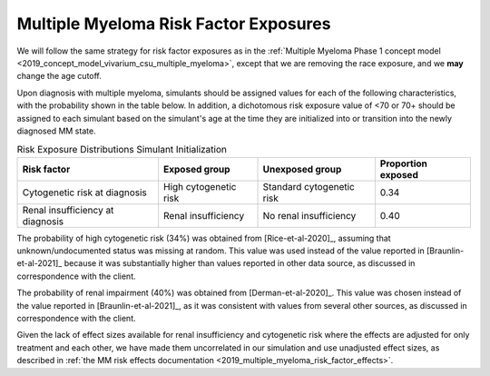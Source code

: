 .. _2019_multiple_myeloma_risk_factor_exposures:

..
  Section title decorators for this document:

  ==============
  Document Title
  ==============

  Section Level 1
  ---------------

  Section Level 2
  +++++++++++++++

  Section Level 3
  ^^^^^^^^^^^^^^^

  Section Level 4
  ~~~~~~~~~~~~~~~

  Section Level 5
  '''''''''''''''

  The depth of each section level is determined by the order in which each
  decorator is encountered below. If you need an even deeper section level, just
  choose a new decorator symbol from the list here:
  https://docutils.sourceforge.io/docs/ref/rst/restructuredtext.html#sections
  And then add it to the list of decorators above.

======================================
Multiple Myeloma Risk Factor Exposures
======================================


We will follow the same strategy for risk factor exposures as in the :ref:`Multiple Myeloma Phase 1 concept model <2019_concept_model_vivarium_csu_multiple_myeloma>`, except that we are removing the race exposure, and we **may** change the age cutoff.

Upon diagnosis with multiple myeloma, simulants should be assigned values for each of the following characteristics, with the probability shown in the table below. In addition, a dichotomous risk exposure value of <70 or 70+ should be assigned to each simulant based on the simulant's age at the time they are initialized into or transition into the newly diagnosed MM state.

.. list-table:: Risk Exposure Distributions Simulant Initialization
  :header-rows: 1

  * - Risk factor
    - Exposed group
    - Unexposed group
    - Proportion exposed
  * - Cytogenetic risk at diagnosis
    - High cytogenetic risk
    - Standard cytogenetic risk
    - 0.34
  * - Renal insufficiency at diagnosis
    - Renal insufficiency
    - No renal insufficiency
    - 0.40

The probability of high cytogenetic risk (34%) was obtained from [Rice-et-al-2020]_, assuming that unknown/undocumented status was missing at random. This value was used instead of the value reported in [Braunlin-et-al-2021]_ because it was substantially higher than values reported in other data source, as discussed in correspondence with the client.

The probability of renal impairment (40%) was obtained from [Derman-et-al-2020]_. This value was chosen instead of the value reported in [Braunlin-et-al-2021]_, as it was consistent with values from several other sources, as discussed in correspondence with the client.

Given the lack of effect sizes available for renal insufficiency and cytogenetic risk where the effects are adjusted for only treatment and each other, we have made them uncorrelated in our simulation and use unadjusted effect sizes, as described in :ref:`the MM risk effects documentation <2019_multiple_myeloma_risk_factor_effects>`.
